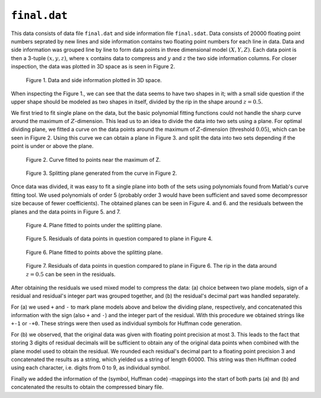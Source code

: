 ``final.dat`` 
=============

This data consists of data file ``final.dat`` and side information file ``final.sdat``.
Data consists of 20000 floating point numbers seprated by new lines and side 
information contains two floating point numbers for each line in data. Data and
side information was grouped line by line to form data points in three dimensional
model :math:`(X,Y,Z)`. Each data point is then a 3-tuple 
:math:`(x, y, z)`, where :math:`x` contains data to compress and :math:`y` and :math:`z` the 
two side information columns. For closer inspection, the data was plotted in 3D 
space as is seen in Figure 2.

.. _final_1:

.. figure:: figures/final_1.png

	Figure 1. Data and side information plotted in 3D space.
	
	
When inspecting the Figure 1., we can see that the data seems to have two shapes in it; with
a small side question if the upper shape should be modeled as two shapes in itself,
divided by the rip in the shape around :math:`z = 0.5`.

We first tried to fit single plane on the data, but the basic polynomial fitting functions 
could not handle the sharp curve around the maximum of :math:`Z`-dimension. This lead 
us to an idea to divide the data into two sets using a plane. For optimal dividing 
plane, we fitted a curve on the data points around the maximum of :math:`Z`-dimension 
(threshold :math:`0.05`), which can be seen in Figure 2. Using this curve we can
obtain a plane in Figure 3. and split the data into two sets depending if the
point is under or above the plane.
	

.. _final_curve

.. figure:: figures/final_curve.png	

	Figure 2. Curve fitted to points near the maximum of Z.
	
	
.. _final_1plane

.. figure:: figures/final_1plane.png

	Figure 3. Splitting plane generated from the curve in Figure 2.
	
Once data was divided, it was easy to fit a single plane into both of the sets
using polynomials found from Matlab's curve fitting tool. We used polynomials
of order 5 (probably order 3 would have been sufficient and 
saved some decompressor size because of fewer coefficients). The obtained 
planes can be seen in Figure 4. and 6. and the residuals between the planes and 
the data points in Figure 5. and 7.
	
	
.. _final_split0_plane

.. figure:: figures/final_split0_plane.png

	Figure 4. Plane fitted to points under the splitting plane.
	
	
.. _final_split0_residuals

.. figure:: figures/final_split0_residuals.png

	Figure 5. Residuals of data points in question compared to plane in Figure 4.


.. _final_split1_plane

.. figure:: figures/final_split1_plane.png

	Figure 6. Plane fitted to points above the splitting plane.



.. _final_split1_residuals

.. figure:: figures/final_split1_residuals.png

	Figure 7. Residuals of data points in question compared to plane in Figure 6. 
	The rip in the data around :math:`z = 0.5` can be seen in the residuals.
	

After obtaining the residuals we used mixed model to compress the data: (a) choice between two plane models,
sign of a residual and residual's integer part was grouped together, and (b) the 
residual's decimal part was handled separately. 

For (a) we used ``+`` and ``-`` to mark plane models above and below the dividing plane,
respectively, and concatenated this information with the sign (also ``+`` and ``-``) and 
the integer part of the residual. With this procedure we obtained strings like ``+-1`` or ``-+0``.
These strings were then used as individual symbols for Huffman code generation.

For (b) we observed, that the original data was given with floating point precision
at most 3. This leads to the fact that storing 3 digits of residual decimals will
be sufficient to obtain any of the original data points when combined with the 
plane model used to obtain the residual. We rounded each residual's decimal part to a floating point precision 3 and concatenated
the results as a string, which yielded us a string of length 60000. This string
was then Huffman coded using each character, i.e. digits from 0 to 9, as individual symbol.

Finally we added the information of the (symbol, Huffman code) -mappings into the start 
of both parts (a) and (b) and concatenated the results to obtain the compressed 
binary file.
